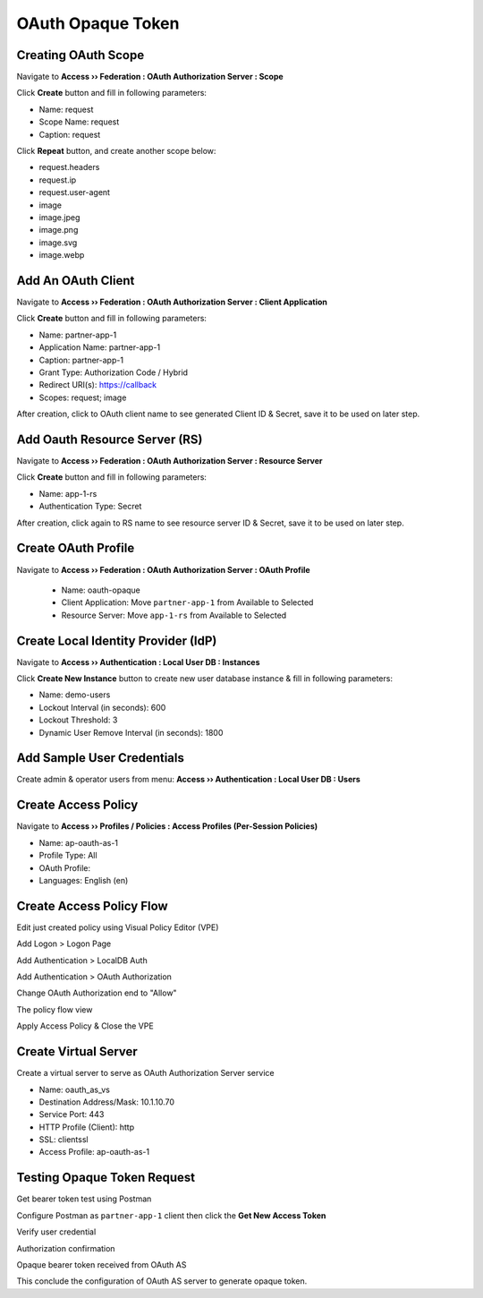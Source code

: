 OAuth Opaque Token
====

Creating OAuth Scope 
----

Navigate to **Access  ››  Federation : OAuth Authorization Server : Scope**
   
Click **Create** button and fill in following parameters:
   
- Name: request
- Scope Name: request
- Caption: request

.. image:: img/11-new-scope.png
   
Click **Repeat** button, and create another scope below:
   
- request.headers
- request.ip
- request.user-agent
- image
- image.jpeg
- image.png
- image.svg
- image.webp

Add An OAuth Client 
----

Navigate to **Access  ››  Federation : OAuth Authorization Server : Client Application**
   
Click **Create** button and fill in following parameters:

- Name: partner-app-1
- Application Name: partner-app-1
- Caption: partner-app-1
- Grant Type: Authorization Code / Hybrid
- Redirect URI(s): https://callback
- Scopes: request; image
 
After creation, click to OAuth client name to see generated Client ID & Secret, save it to be used on later step.

.. image:: img/12-oauth-client-1.png
.. image:: img/12-oauth-client-2.png
.. image:: img/12-oauth-client-3.png

Add Oauth Resource Server (RS)
----

Navigate to **Access  ››  Federation : OAuth Authorization Server : Resource Server**

Click **Create** button and fill in following parameters:

- Name: app-1-rs
- Authentication Type: Secret

After creation, click again to RS name to see resource server ID & Secret, save it to be used on later step.

.. image:: img/13-oauth-rs-1.png

Create OAuth Profile
----

Navigate to **Access  ››  Federation : OAuth Authorization Server : OAuth Profile**

 - Name: oauth-opaque
 - Client Application: Move ``partner-app-1`` from Available to Selected
 - Resource Server: Move ``app-1-rs`` from Available to Selected

 .. image:: img/14-oauth-profile-1.png

Create Local Identity Provider (IdP)
----

Navigate to **Access  ››  Authentication : Local User DB : Instances**

Click **Create New Instance** button to create new user database instance & fill in following parameters:

- Name: demo-users
- Lockout Interval (in seconds): 600
- Lockout Threshold: 3
- Dynamic User Remove Interval (in seconds): 1800

.. image:: img/15-local-db-1.png

Add Sample User Credentials
----

Create admin & operator users from menu: **Access  ››  Authentication : Local User DB : Users**

.. image:: img/16-new-user-1.png

Create Access Policy
----

Navigate to  **Access  ››  Profiles / Policies : Access Profiles (Per-Session Policies)**

- Name: ap-oauth-as-1
- Profile Type: All
- OAuth Profile: 
- Languages: English (en)

.. image:: img/17-ap-oauth-1.png
.. image:: img/17-ap-oauth-2.png
.. image:: img/17-ap-oauth-3.png

Create Access Policy Flow
----

Edit just created policy using Visual Policy Editor (VPE)

.. image:: img/18-vpe-1.png

Add Logon > Logon Page

.. image:: img/18-vpe-3.png

Add Authentication > LocalDB Auth

.. image:: img/18-vpe-4.png

Add Authentication > OAuth Authorization

.. image:: img/18-vpe-5.png

Change OAuth Authorization end to "Allow"

.. image:: img/18-vpe-6.png

The policy flow view

.. image:: img/18-vpe-7.png

Apply Access Policy & Close the VPE

Create Virtual Server
----

Create a virtual server to serve as OAuth Authorization Server service
    
- Name: oauth_as_vs
- Destination Address/Mask: 10.1.10.70
- Service Port: 443
- HTTP Profile (Client): http
- SSL: clientssl
- Access Profile: ap-oauth-as-1
    
Testing Opaque Token Request
----

Get bearer token test using Postman

Configure Postman as ``partner-app-1`` client then click the **Get New Access Token**

.. image:: img/19-test-1.png 

Verify user credential

.. image:: img/19-test-2.png

Authorization confirmation

.. image:: img/19-test-3.png

Opaque bearer token received from OAuth AS

.. image:: img/19-test-4.png

This conclude the configuration of OAuth AS server to generate opaque token.